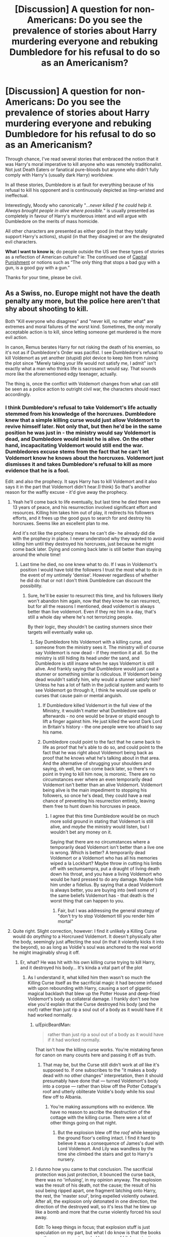 #+TITLE: [Discussion] A question for non-Americans: Do you see the prevalence of stories about Harry murdering everyone and rebuking Dumbledore for his refusal to do so as an Americanism?

* [Discussion] A question for non-Americans: Do you see the prevalence of stories about Harry murdering everyone and rebuking Dumbledore for his refusal to do so as an Americanism?
:PROPERTIES:
:Author: Faeriniel
:Score: 40
:DateUnix: 1524366587.0
:DateShort: 2018-Apr-22
:FlairText: Discussion
:END:
Through chance, I've read several stories that embraced the notion that it was Harry's moral imperative to kill anyone who was remotely traditionalist. Not just Death Eaters or fanatical pure-bloods but anyone who didn't fully comply with Harry's (usually dark Harry) worldview.

In all these stories, Dumbledore is at fault for everything because of his refusal to kill his opponent and is continuously depicted as limp-wristed and ineffectual.

Interestingly, Moody who canonically "/...never killed if he could help it. Always brought people in alive where possible./" is usually presented as completely in favour of Harry's murderous intent and will argue with Dumbledore on the merits of mass homicide.

All other characters are presented as either good (in that they totally support Harry's actions), stupid (in that they disagree) or are the designated evil characters.

*What I want to know is*; do people outside the US see these types of stories as a reflection of American culture? ie: The continued use of [[https://deathpenaltyinfo.org/images/DP-State-Map-B.png][Capital Punishment]] or notions such as “The only thing that stops a bad guy with a gun, is a good guy with a gun.”

Thanks for your time, please be civil.


** As a Swiss, no. Europe might not have the death penalty any more, but the police here aren't that shy about shooting to kill.

Both "Kill everyone who disagrees" and "never kill, no matter what" are extremes and moral failures of the worst kind. Sometimes, the only morally acceptable action is to kill, since letting someone get murdered is the more evil action.

In canon, Remus berates Harry for not risking the death of his enemies, so it's not as if Dumbledore's Order was pacifist. I see Dumbledore's refusal to kill Voldemort as yet another (stupid) plot device to keep him from ruining the plot since "Merely taking your life would not satisfy me, I admit" isn't exactly what a man who thinks life is sacrosanct would say. That sounds more like the aforementioned edgy teenager, actually.

The thing is, once the conflict with Voldemort changes from what can still be seen as a police action to outright civil war, the characters should react accordingly.
:PROPERTIES:
:Author: Starfox5
:Score: 48
:DateUnix: 1524371615.0
:DateShort: 2018-Apr-22
:END:

*** I think Dumbledore's refusal to take Voldemort's life actually stemmed from his knowledge of the horcruxes. Dumbledore knew that a simple killing curse would just allow Voldemort to revive himself later. Not only that, but then he'd be in the same position he was just in - the ministry would say Voldemort is dead, and Dumbledore would insist he is alive. On the other hand, incapacitating Voldemort would still end the war. Dumbledores excuse stems from the fact that he can't let Voldemort know he knows about the horcruxes. Voldemort just dismisses it and takes Dumbledore's refusal to kill as more evidence that he is a fool.

Edit: and also the prophecy. It says Harry has to kill Voldemort and it also says it in the part that Voldemort didn't hear.(I think) So that's another reason for the waffly excuse - it'd give away the prophecy.
:PROPERTIES:
:Author: canopus12
:Score: 19
:DateUnix: 1524383134.0
:DateShort: 2018-Apr-22
:END:

**** Yeah he'll come back to life eventually, but last time he died there were 13 years of peace, and his resurrection involved significant effort and resources. Killing him takes him out of play, it redirects his followers efforts, and it frees up the good guys to search for and destroy his horcruxes. Seems like an excellent plan to me.

And it's not like the prophecy means he can't die- he already did die with the prophecy in place. I never understood why they wanted to avoid killing him until they destroyed his horcruxes, just because he might come back later. Dying and coming back later is still better than staying around the whole time!
:PROPERTIES:
:Author: pizzahotdoglover
:Score: 4
:DateUnix: 1524401354.0
:DateShort: 2018-Apr-22
:END:

***** Last time he died, no one knew what to do. If I was in Voldemort's position I would have told the followers I trust the most what to do in the event of my untimely 'demise'. However regardless of whether he did do that or not I don't think Dumbledore can discount the possibility.
:PROPERTIES:
:Author: canopus12
:Score: 2
:DateUnix: 1524409689.0
:DateShort: 2018-Apr-22
:END:

****** Sure, he'll be easier to resurrect this time, and his followers likely won't abandon him again, now that they know he can resurrect, but for all the reasons I mentioned, dead voldemort is always better than live voldemort. Even if they rez him in a day, that's still a whole day where he's not terrorizing people.

By their logic, they shouldn't be casting stunners since their targets will eventually wake up.
:PROPERTIES:
:Author: pizzahotdoglover
:Score: 2
:DateUnix: 1524416328.0
:DateShort: 2018-Apr-22
:END:

******* Say Dumbledore hits Voldemort with a killing curse, and someone from the ministry sees it. The ministry will of course say Voldemort is now dead - if they mention it at all. So the ministry is still hiding its head under the sand, and Dumbledore is still insane when he says Voldemort is still alive. And frankly saying that Dumbledore would just cast a stunner or something similar is ridiculous. If Voldemort being dead wouldn't satisfy him, why would a stunner satisfy him? Unless he has a lot of faith in the judicial system and wants to see Voldemort go through it, I think he would use spells or curses that cause pain or mental anguish.
:PROPERTIES:
:Author: canopus12
:Score: 1
:DateUnix: 1524417395.0
:DateShort: 2018-Apr-22
:END:

******** If Dumbledore killed Voldemort in the full view of the Ministry, it wouldn't matter what Dumbledore said afterwards - no one would be brave or stupid enough to lift a finger against him. He just killed the worst Dark Lord in Britain's history - the one people were too afraid to say his name.
:PROPERTIES:
:Author: Starfox5
:Score: 2
:DateUnix: 1524434803.0
:DateShort: 2018-Apr-23
:END:


******** Dumbledore could point to the fact that he came back to life as proof that he's able to do so, and could point to the fact that he was right about Voldemort being back as proof that he knows what he's talking about in that area. And the alternative of shrugging your shoulders and saying, oh well, he can come back later, so there's no point in trying to kill him now, is moronic. There are no circumstances ever where an even temporarily dead Voldemort isn't better than an alive Voldemort. Voldemort being alive is the main impediment to stopping his followers, so once he's dead, they could have a real chance of preventing his resurrection entirely, leaving them free to hunt down his horcruxes in peace.
:PROPERTIES:
:Author: pizzahotdoglover
:Score: 1
:DateUnix: 1524418034.0
:DateShort: 2018-Apr-22
:END:

********* I agree that this time Dumbledore would be on much more solid ground in stating that Voldemort is still alive, and /maybe/ the ministry would listen, but I wouldn't bet any money on it.

Saying that there are no circumstances where a temporarily dead Voldemort isn't better than a live one is wrong. Which is better? A temporarily dead Voldemort or a Voldemort who has all his memories wiped a la Lockhart? Maybe throw in cutting his limbs off with sectumsempra, put a draught of living death down his throat, and you have a living Voldemort who would be hard pressed to do any damage. Maybe hide him under a fidelius. By saying that a dead Voldemort is always better, you are buying into (well some of ) the same beliefs Voldemort has - that death is the worst thing that can happen to you.
:PROPERTIES:
:Author: canopus12
:Score: 2
:DateUnix: 1524423153.0
:DateShort: 2018-Apr-22
:END:

********** Fair, but I was addressing the general strategy of "don't try to stop Voldemort till you render him mortal"
:PROPERTIES:
:Author: pizzahotdoglover
:Score: 1
:DateUnix: 1524428081.0
:DateShort: 2018-Apr-23
:END:


**** Quite right. Slight correction, however: I find it unlikely a Killing Curse would do /anything/ to a Horcruxed Voldemort. It doesn't physically alter the body, seemingly just affecting the soul (in that it violently kicks it into the beyond), so as long as Voldie's soul was anchored to the real world he might imaginably shrug it off.
:PROPERTIES:
:Author: Achille-Talon
:Score: -3
:DateUnix: 1524390409.0
:DateShort: 2018-Apr-22
:END:

***** Er, what? He was hit with his own killing curse trying to kill Harry, and it destroyed his body... It's kinda a vital part of the plot
:PROPERTIES:
:Author: tfttft
:Score: 6
:DateUnix: 1524394217.0
:DateShort: 2018-Apr-22
:END:

****** As I understand it, what killed him then wasn't so much the Killing Curse itself as the sacrificial magic it had become infused with upon rebounding with Harry, causing a sort of gigantic magical backlash that blew up the Potter House and deep-fried Voldemort's body as collateral damage. I frankly don't see how else you'd explain that the Curse destroyed his body (and the roof) rather than just rip a soul out of a body as it would have if it had worked normally.
:PROPERTIES:
:Author: Achille-Talon
:Score: -3
:DateUnix: 1524394992.0
:DateShort: 2018-Apr-22
:END:

******* u/EpicBeardMan:
#+begin_quote
  rather than just rip a soul out of a body as it would have if it had worked normally.
#+end_quote

That isn't how the killing curse works. You're mistaking fanon for canon on many counts here and passing it off as truth.
:PROPERTIES:
:Author: EpicBeardMan
:Score: 7
:DateUnix: 1524396859.0
:DateShort: 2018-Apr-22
:END:

******** That may be, but the Curse still didn't work at /all/ like it's supposed to. If one subscribes to the "it makes a body dead with no other changes" interpretation, then it should presumably have done that --- turned Voldemort's body into a corpse --- rather than blow off the Potter Cottage's roof and utterly obliterate Voldie's body while his soul flew off to Albania.
:PROPERTIES:
:Author: Achille-Talon
:Score: 2
:DateUnix: 1524400137.0
:DateShort: 2018-Apr-22
:END:

********* You're making assumptions with no evidence. We have no reason to ascribe the destruction of the cottage with the killing curse. There were a lot of other things going on that night.
:PROPERTIES:
:Author: EpicBeardMan
:Score: 2
:DateUnix: 1524439054.0
:DateShort: 2018-Apr-23
:END:

********** But the explosion blew off the /roof/ while keeping the ground floor's ceiling intact. I find it hard to believe it was a consequence of James's duel with Lord Voldemort. And Lily was wandless by the time she climbed the stairs and got to Harry's nursery.
:PROPERTIES:
:Author: Achille-Talon
:Score: 1
:DateUnix: 1524501086.0
:DateShort: 2018-Apr-23
:END:


******* I dunno how you came to that conclusion. The sacrificial protection was just protection, it bounced the curse back, there was no 'infusing', in my opinion anyway. The explosion was the result of his death, not the cause; the result of his soul being ripped apart, one fragment latching onto Harry, the rest, the 'master soul', bring expelled violently outward. After all, the explosion only detonated in one direction, the direction of the destroyed wall, so it's less that he blew up like a bomb and more that the curse violently forced his soul away.

Edit: To keep things in focus; that explosion stuff is just speculation on my part, but what I do know is that the books say the curse was rebounded because of Lily's protection, which caused Voldemort to be reduced to a spirit instead of dying (because of his horcruxes, obviously). There's no mention anywhere of the protection 'infusing' or enhancing the curse, or 'gigantic magical backlash', so I tend to believe the killing curse is what 'killed' him.
:PROPERTIES:
:Author: tfttft
:Score: 1
:DateUnix: 1524396201.0
:DateShort: 2018-Apr-22
:END:

******** To be honest to me Achille's reasoning makes sense.

Granted, it's just a theory, but you can't deny that Voldemort's first disposal couldn't possibly be the result of a standard killing curse. The results are totally the inverse of what a killing curse does. We have utter obliteration of the body+distruction of part of the house vs painless and markless death.

So in my opinion it's still the result of Harry's protection. Whether directly as in "smiting Voldy for attempting to harm him" or indirectly as in "the curse rebounded and was morphed as a result.

So Achille's theory that a normal AK wouldn't harm him is still sound.

Also, I'd like to point out that whatever happened isn't actually known. We may have Dumbledore's explanation but for all we know it might be totally wrong. As he himself would say, he can also make mistakes, and when he does they are usually bigger. The books are still mostly described from Harry's pov and what we know of those happenings is only what Harry has been told.
:PROPERTIES:
:Author: Nagiarutai
:Score: 1
:DateUnix: 1524420202.0
:DateShort: 2018-Apr-22
:END:

********* I still think it's the result of someone with horcruxes and a very unstable soul being hit with a killing curse, but you're right, we don't have enough info to know for sure either way
:PROPERTIES:
:Author: tfttft
:Score: 2
:DateUnix: 1524447281.0
:DateShort: 2018-Apr-23
:END:


******** u/Achille-Talon:
#+begin_quote
  I dunno how you came to that conclusion.
#+end_quote

Well, perhaps I'm influenced by the movies here, but it seemed to me that the sort of thing that happened with Quirrell in /Philosopher's Stone/, magically amplified, seemed very similar to Voldemort's body being obliterated in 1981.

Your interpretation works as well, of course, but it sits on ice exactly as thin as mine: it requires one to accept that ripping apart a soul produces outwards, physical effects like an explosion. We don't actually see the process elswhere, but no evidence of such was found in the Riddle House after Voldemort Horcruxed the Ring there, and overall souls don't seem to have much physical existence.
:PROPERTIES:
:Author: Achille-Talon
:Score: 1
:DateUnix: 1524400358.0
:DateShort: 2018-Apr-22
:END:

********* Sorry, did you see my edit? It was a bit late. I wasn't trying to argue how/why the house was damaged, just that a killing curse would destroy Voldemort's body, because that's what happened (imo). Your theory is certainly a possibility as well, but it hinges on things that were never expressed in the books. So, I suppose we'll have to agree to disagree.
:PROPERTIES:
:Author: tfttft
:Score: 1
:DateUnix: 1524401324.0
:DateShort: 2018-Apr-22
:END:


*** u/cheo_:
#+begin_quote
  In canon, Remus berates Harry for not risking the death of his enemies...
#+end_quote

Wasn't the actual discussion a bit more complex? From what I remember Harry accepted that he had to kill his enemies (and did so during the flight from Privet Drive) but Stan Shunpike was an Imperius-victim of the Death Eaters... So the question here was not "do you kill your enemies?" but "do you kill innocent people, who had no choice in the matter?"
:PROPERTIES:
:Author: cheo_
:Score: 14
:DateUnix: 1524382499.0
:DateShort: 2018-Apr-22
:END:

**** Was it ever established that Stan was innocent? Because as far as I remember, that was merely Harry's thought.
:PROPERTIES:
:Author: Hellstrike
:Score: 3
:DateUnix: 1524383758.0
:DateShort: 2018-Apr-22
:END:

***** Not just Harry's thought. In HBP:

#+begin_quote
  „They're not still holding Stan Shunpike, are they?' asked Harry. ‘I'm afraid so,' said Mr Weasley. ‘I know Dumbledore's tried appealing directly to Scrimgeour about Stan ... I mean, anybody who has actually interviewed him agrees that he's about as much a Death Eater as this satsuma ... but the top levels want to look as though they're making some progress, and “three arrests” sounds better than “three mistaken arrests and releases” ... but again, this is all top secret ...“
#+end_quote

And there's also mention of his "blank face" during the Seven Potters fighting scene.
:PROPERTIES:
:Author: cheo_
:Score: 14
:DateUnix: 1524384356.0
:DateShort: 2018-Apr-22
:END:

****** How accurate can Harry see faces in the dark while fighting on a flying motorcycle, doing 100 kph?
:PROPERTIES:
:Author: Hellstrike
:Score: 2
:DateUnix: 1524386142.0
:DateShort: 2018-Apr-22
:END:

******* u/cheo_:
#+begin_quote
  "He shot another blocking jinx at them: the closest Death Eater swerved to avoid it and his hood slipped, and by the red light of his next Stunning Spell, Harry saw the strangely blank face of Stanley Shunpike -- Stan --“
#+end_quote

There was enough light for him to see Stan. Also, if you're in a fight you'd expect some emotion on the other's face, a snarl, a scream whatever; a blank face stands out.
:PROPERTIES:
:Author: cheo_
:Score: 16
:DateUnix: 1524386890.0
:DateShort: 2018-Apr-22
:END:


******* He can see a tiny little 35 millimeter Snitch from across a Quidditch pitch whilst whizzing around on a Firebolt. Wizards probably just have magically better eyesight, somehow.
:PROPERTIES:
:Author: Avaday_Daydream
:Score: 9
:DateUnix: 1524387131.0
:DateShort: 2018-Apr-22
:END:

******** That explains why his generous aunt and uncle got him glasses so he could perfect his better than normal sight... /s
:PROPERTIES:
:Author: pizzahotdoglover
:Score: 5
:DateUnix: 1524400942.0
:DateShort: 2018-Apr-22
:END:

********* There is such thing as overcorrection. When I had my glasses tuned, there had been lenses that allowed me to see better than my current setup --- in exchange for a huge headache ten minutes in. If Harry's eye muscles can handle this stress, his glasses can actually overcorrect his vision to the point where it is better than 20/20.
:PROPERTIES:
:Author: AreYouOKAni
:Score: 2
:DateUnix: 1524444385.0
:DateShort: 2018-Apr-23
:END:

********** I have recently discovered, contrary to my belief until that time, that 20/20 isn't, nor is it even close to, perfect vision. It's just what's considered "average" for humanity. People can have better vision than 20/20, similarly to how people can have worse vision (and, thus, need glasses).
:PROPERTIES:
:Author: FerusGrim
:Score: 3
:DateUnix: 1524452887.0
:DateShort: 2018-Apr-23
:END:

*********** Interesting. Didn't know that.
:PROPERTIES:
:Author: AreYouOKAni
:Score: 1
:DateUnix: 1524455449.0
:DateShort: 2018-Apr-23
:END:


*** He doesn't want to kill Voldemort because then his body is destroyed and he no longer has Harry's blood, and there goes Harry's chance at surviving the destruction of the bit of soul in him.
:PROPERTIES:
:Author: tfttft
:Score: 16
:DateUnix: 1524386817.0
:DateShort: 2018-Apr-22
:END:

**** right? Sometimes I think the plot points of the books are unnecessarily overexplained, but then people fail to grasp what seem (to me) obvious implications like this one, and I wonder if it would be better if all the plot points were explained in bold and capital letters.
:PROPERTIES:
:Author: PsychoGeek
:Score: 11
:DateUnix: 1524399462.0
:DateShort: 2018-Apr-22
:END:


** Not really. I see it more as modernization. It seems to me the whole "give everyone a second chance, let the law run its course and justice will prevail" is fairly antiquated, and possibly a British stereotype...but not necessarily. Look at Batman. And for criminals, that might apply, but not active warfare. Hence why the aurors were granted permission to use the Unforgivables; it was wartime.

It also strikes me that the Order was dancing on the border of legalization. If they'd been killing people, they'd have been outside the law, in a way the courts might not be able to ignore.

On the other hand; kids books, written for kids, about kids. They became child soldiers, but they should never have been. Mrs Weasley tried to let them keep their innocence - what if she was trying to prevent them from hearing their parents were killers? Lots of vets will avoid talking about the fact they killed people. Especially to kids. Dumbledore chose to work with kids as a career, he's hardly going to talk about killing people in their hearing. And stunners are certainly all teens need to use in a fight. No one should be encouraging them to kill
:PROPERTIES:
:Author: Lamenardo
:Score: 15
:DateUnix: 1524375022.0
:DateShort: 2018-Apr-22
:END:

*** u/Hellstrike:
#+begin_quote
  what if she was trying to prevent them from hearing their parents were killers
#+end_quote

That's bullshit in Europe. Most of us have ancestors who fought in the World Wars. It doesn't make them lesser humans or anything. Hell, we Germans are rather sensible about the entire subject, but no one would think less of their grandparents, simply because they had no other choice (there was a universal draft in most of Europe).

#+begin_quote
  And stunners are certainly all teens need to use in a fight. No one should be encouraging them to kill
#+end_quote

A rather ineffective spell which is completely useless against a group of opponents. I'm not advocating organ rotting curses here, but shouldn't you value your life and your friends life higher than their opponent's life? Because it really comes down to them or you and yours.
:PROPERTIES:
:Author: Hellstrike
:Score: 6
:DateUnix: 1524384201.0
:DateShort: 2018-Apr-22
:END:

**** No no, I don't mean they'd look down on their parents. I just mean that it's a lot to take in, and it'd cause a certain loss of innocence. It's not practical perhaps to keep them innocent, especially Harry and those close to him, but I can understand why you wouldn't want them hearing about how dad killed Mr Thingabob, who used to work on the same floor as him, and so on.

I understand your point, but I'm saying that a group of fifteen year olds shouldn't have to think that way. A stunner, a taser maybe, pepper spray, or those alarm whistles should be all a kid needs - not a knife or a gun or sectumsempra.

I'm also pretty sure that a stunner isn't easy to recover from, not like some fics make it seem. Surely it'd take time to shake off the effects, even if someone did rennervate you. I mean, McGonagall was nearly killed from being hit by four stunners, and needed significant recovery time in hospital. I feel a fourth of that would make any non-resistant being groggy.
:PROPERTIES:
:Author: Lamenardo
:Score: 7
:DateUnix: 1524388235.0
:DateShort: 2018-Apr-22
:END:

***** u/Hellstrike:
#+begin_quote
  I just mean that it's a lot to take in, and it'd cause a certain loss of innocence.
#+end_quote

By age 14, pretty much everyone in Germany knows about the gruesome details of the Holocaust, has seen movies with close ups of death camp survivors and was told that their ancestors are to be blamed for this by the public school. We all know that our grandfathers and/or great grandfathers fought and killed. When I was twelve, I was told how my grandfather dragged a wounded soldier (the future Bishop of Cologne) to the Soviet lines to get him treated there. I was told how he deserted in 1945 and hid together with a French Forced worker on our farm. I heard stories how allied bombers attacked Bullay Bridge but only hit everything around it. I know that plenty of people here have similar experience with the past and their ancestors. Maybe because we're German, but there was never much innocence for us. And honestly, telling Harry that his parents killed a bunch of racist bigots (there was no draft for the Death Eaters, unlike in WWII Europe) would probably make him proud that they were doing the right thing. I mean, the boy has a memory of watching his parents murder, do you really think that telling them about his parents fighting would lose his innocence. Or that Hermione has no World War veterans in her family?

#+begin_quote
  or those alarm whistles
#+end_quote

Because that will be so effective if a Death Eater squad is coming at you. I'm not saying that you should take them on, but if you want to escape, you need to either disable or at least distract them. And unless you transfigure the whistle into a handgrenade, it will not help you. Yes, kids should not worry about killing, but if a SA ripoff is after them, it's better that children lose their innocence rather than losing their lives.
:PROPERTIES:
:Author: Hellstrike
:Score: 5
:DateUnix: 1524391318.0
:DateShort: 2018-Apr-22
:END:

****** And knowing that innocents died because you were too squeamish to permanently disable or kill an enemy will likely have a much worse effect on your psyche than killing mass-murdering scum.
:PROPERTIES:
:Author: Starfox5
:Score: 5
:DateUnix: 1524393072.0
:DateShort: 2018-Apr-22
:END:


**** u/Krististrasza:
#+begin_quote
  A rather ineffective spell which is completely useless against a group of opponents.
#+end_quote

It is not. But it cannot be used alone, in a fire-and-forget kind of way, if you want to make effective use of it. It is a spell to open up holes in your opponents' defences you then can slip other spells through.

A stunned opponent may be five seconds away from revivification but that means you have five seconds to hit TWO opponents with everything you got while they can't defend themselves.
:PROPERTIES:
:Author: Krististrasza
:Score: 1
:DateUnix: 1524391972.0
:DateShort: 2018-Apr-22
:END:

***** You are forgetting that they are throwing lethal, unshieldable curses your way as well. Even if you stun 8 and only lose 3, the fight is still in their favour.
:PROPERTIES:
:Author: Hellstrike
:Score: 1
:DateUnix: 1524392496.0
:DateShort: 2018-Apr-22
:END:

****** Well - you could use Stunners indiscriminately until you hit an enemy, then hit the unconscious and identified enemy with a more lethal spell. In my current story, Moody taught Harry and Ron to break the limbs of any stunned opponent, just to ensure that they don't rejoin the fight or flee. Of course, they still use lethal spells first when facing Death Eaters.
:PROPERTIES:
:Author: Starfox5
:Score: 2
:DateUnix: 1524393187.0
:DateShort: 2018-Apr-22
:END:


****** What about "follow up the stunner with something more permanent while they can't defend themselves" did you fail to understand? Or are you actually advocating for Harry&co to go on a wholesale Killing Curse frenzy?
:PROPERTIES:
:Author: Krististrasza
:Score: 1
:DateUnix: 1524398969.0
:DateShort: 2018-Apr-22
:END:

******* Are you failing to understand that you cannot simply spam offensive magic in a group fight? During the DoM battle, Harry&co were outnumbered 2:1. Even if they stunned two Death Eaters, there were two more throwing curses at them, giving another DE ample possibility to revive the others while the "good guys" were driven backwards by a barrage of unforgivables.
:PROPERTIES:
:Author: Hellstrike
:Score: 3
:DateUnix: 1524400041.0
:DateShort: 2018-Apr-22
:END:

******** Apparently, if one were to follow your example, the Death Eaters a capable of what nobody else can do.
:PROPERTIES:
:Author: Krististrasza
:Score: 1
:DateUnix: 1524401646.0
:DateShort: 2018-Apr-22
:END:

********* In a way they are. Their magic is very difficult to defend against. If the "good guys" used unforgivables, it would be a fair fight and come down to numbers, position and tactics. But if only one side uses the hard to counter magic while the other stays at schoolyard level, "one-sided" doesn't even begin to describe the resulting confrontations. It is arguable that the Death Eaters were inferior fighters, but their willingness to resort to lethal spells was a great force equaliser.
:PROPERTIES:
:Author: Hellstrike
:Score: 2
:DateUnix: 1524402258.0
:DateShort: 2018-Apr-22
:END:

********** The "good guys" don't need to resort to spells that fuck with the caster's mind. Basic tactics are already enough. Remember, the Unforgivables can be blocked by physical barriers, just not by shielding charms.
:PROPERTIES:
:Author: Krististrasza
:Score: 1
:DateUnix: 1524405387.0
:DateShort: 2018-Apr-22
:END:

*********** A blasting curse or Snape's cutter would probably be enough. Or bringing a gun to a wandfight. Also, unforgivables fucking with someones head is not canon.
:PROPERTIES:
:Author: Hellstrike
:Score: 4
:DateUnix: 1524405847.0
:DateShort: 2018-Apr-22
:END:


**** i am absolutely glad to know that neither my parents nor my grandparents were involved in the war.

and what yeah we learned about the holocaust but i think that for most of my school mates it was as personal as ... i dont know hearing about the victims of stalinistic terror ?
:PROPERTIES:
:Author: natus92
:Score: 1
:DateUnix: 1524407871.0
:DateShort: 2018-Apr-22
:END:

***** u/Hellstrike:
#+begin_quote
  hearing about the victims of stalinistic terror
#+end_quote

My mother is from Poland and Stalin's measures are well known there. To the point where my great-grandmother called the Nazi's the good men in comparison. And as a Polish woman, she certainly did not see their best side.
:PROPERTIES:
:Author: Hellstrike
:Score: 3
:DateUnix: 1524408893.0
:DateShort: 2018-Apr-22
:END:

****** My mother's from Finnland. My grandfather fought in the Winter War and the Continuation War. My other grandfather smuggled meat during the rationing in Switzerland :P
:PROPERTIES:
:Author: Starfox5
:Score: 2
:DateUnix: 1524435023.0
:DateShort: 2018-Apr-23
:END:


****** i have to admit i should have chosen a more far fetched comparison, like the red khmer massacres in cambodia maybe. a lot of todays youth is simply too far removed personally and not invested in history at all
:PROPERTIES:
:Author: natus92
:Score: 1
:DateUnix: 1524422307.0
:DateShort: 2018-Apr-22
:END:


**** I feel like you're massively underselling the value of a stunning spell in a group fight, because if someone tries to revive a fallen 'teammate' they take themselves out of the fight and leave themselves very vulnerable. Therefore, they will be much more likely to be hit with a curse while trying to cast rennervate.
:PROPERTIES:
:Author: buzzer7326
:Score: 1
:DateUnix: 1524391573.0
:DateShort: 2018-Apr-22
:END:

***** If you are not firing dangerous magic, two or three Death Eaters can shield the entire group, leaving the others free to focus completely on the attack or at reviving their comrades. Wars are not won with nonlethal weapons, simple as that.
:PROPERTIES:
:Author: Hellstrike
:Score: 4
:DateUnix: 1524392161.0
:DateShort: 2018-Apr-22
:END:

****** Tbh my biggest problem with stunner only fights is that they're boring to read (also any fight where Harry just spams random dark curses eg. 'organ rotting curse'). I wish more authors tried to write duels like the Dumbledore vs Voldemort fight at the end of OotP.
:PROPERTIES:
:Author: buzzer7326
:Score: 1
:DateUnix: 1524393742.0
:DateShort: 2018-Apr-22
:END:

******* But writing 15 year old students fighting at Dumbledore's level is equally ridiculous. I'd rather read more magical gas grenades, flamethrowers and similar magic. That's what I'll be using for my fighting scene (at least for professionals, Harry doesn't have access to that.
:PROPERTIES:
:Author: Hellstrike
:Score: 4
:DateUnix: 1524394168.0
:DateShort: 2018-Apr-22
:END:


*** u/InquisitorCOC:
#+begin_quote
  Dumbledore chose to work with kids as a career, he's hardly going to talk about killing people in their hearing. And stunners are certainly all teens need to use in a fight. No one should be encouraging them to kill
#+end_quote

That's why he should have taken a far more proactive role in weeding out those sadistic genocidal maniacs by himself and not leave those hard problems for kids to handle!

It was the utter incompetence of adults (the Ministry especially) in the Series that forced those kids to fight in the first place. Dumbledore could have done more, but I don't think he should be blamed/bashed that much in the fandom.

The British Ministry of Magic, however, was the perfect model of a failed state and an utter piece of shit. It should be seriously purged and cleansed after the kids had scored their hard won victory.
:PROPERTIES:
:Author: InquisitorCOC
:Score: 3
:DateUnix: 1524411890.0
:DateShort: 2018-Apr-22
:END:


** (Yes I'm American but I couldn't help commenting)

I really just see it as edgy teens doing what they do, not solely American (although it is rather liked here, in an odd kind of way). American influence is possible, but teenagers and college students aren't always the deepest thinkers, so I take that into account.

That said, Canon Dumbledore never killing always seemed hopelessly idealistic to me. I mean, he had me interested when he said that killing Riddle wouldn't satisfy him. But beyond that, it just reeked of the Superman problem:

Dumbledore can preach about killing being the worst evil (and JKR can construct an in-universe explanation for why that is) but the real issue is Dumbledore is powerful enough to solve individual problems without killing. Next to no one else has that luxury so his ethical pronouncements on the issue ought to fall on deaf ears.

Like, I have tons of issues with cops and the malpractice that many of them engage in with the assistance of the legal system here in the states. But if a cop guns down a mass shooter I'm not gonna cry about it. It's not because of that crap, simplistic nonsense of "only a good guy with a gun" (because "good guys" with guns kill lots of people, in actual fact). Rather, that sometimes circumstances force one to prioritize certain moral principles. Most of the time killing someone is bad, but if that someone is about to (or already has) killed a bunch of innocents, well, what are you honestly going to let take precedent?
:PROPERTIES:
:Author: MindForgedManacle
:Score: 47
:DateUnix: 1524367839.0
:DateShort: 2018-Apr-22
:END:

*** I ( also an American) think that the way we see guns in general is realy wishiewashie. But if you dont have a gun you will have some ther weapon like englan having to ban selling kitchen knives to people under 16 and banning knives in almost every other context.

That being said i have read some of these stories and think its more fun for me if he goes the political route rather than a hate filled murder spree.
:PROPERTIES:
:Author: PhoenixNotBatman
:Score: 7
:DateUnix: 1524368485.0
:DateShort: 2018-Apr-22
:END:

**** [removed]
:PROPERTIES:
:Score: 5
:DateUnix: 1524368491.0
:DateShort: 2018-Apr-22
:END:

***** This bot is really unnecessary.
:PROPERTIES:
:Score: 5
:DateUnix: 1524374775.0
:DateShort: 2018-Apr-22
:END:

****** Is it realy tho?
:PROPERTIES:
:Author: PapaDikchicken
:Score: 14
:DateUnix: 1524376316.0
:DateShort: 2018-Apr-22
:END:

******* [removed]
:PROPERTIES:
:Score: 8
:DateUnix: 1524376319.0
:DateShort: 2018-Apr-22
:END:

******** Good bot.
:PROPERTIES:
:Author: Krististrasza
:Score: 1
:DateUnix: 1524391550.0
:DateShort: 2018-Apr-22
:END:


** u/T0lias:
#+begin_quote
  What I want to know is; do people outside the US see these types of stories as a reflection of American culture?
#+end_quote

Not at all.

#+begin_quote
  The only thing that stops a bad guy with a gun, is a good guy with a gun
#+end_quote

Eh, Europe decided to disarm altogether (personal firearms), for good or for ill.

However, the idea that Europe is liberal hippie land of peace and love is a fairly recent one. Europe was in an almost constant state of warfare for *2000 years*, until WW2 ended. If you study a bit of each country's history up to WW2, you'll see it was skirmish after skirmish, civil war after civil war, massacre after massacre. This shit is stamped on the population's collective consciousness. Two or three generations are not enough to evolve beyond that. If the necessary conditions appear (i.e economic collapse, enviromental crisis), I am fairly convinced violence will reappear in a heartbeat.
:PROPERTIES:
:Author: T0lias
:Score: 9
:DateUnix: 1524386216.0
:DateShort: 2018-Apr-22
:END:

*** u/ayeayefitlike:
#+begin_quote
  until WW2 ended
#+end_quote

And even after! The Cod Wars, the Warsaw Pact invasion of Czechoslovakia, Turkey invading Cyprus, the Bosnian War, the Kosovan War, the Georgian Wars, and civil wars in Greece, Hungary, East Germany, Croatia, Georgia, Portugal and Albania just to name a few! And that's all 20th century, plenty has gone in in the 21st century too...

You're totally right in that just because we don't have personal firearms, doesn't mean we don't fight each other. We just have a lower civilian murder rate.
:PROPERTIES:
:Author: ayeayefitlike
:Score: 6
:DateUnix: 1524390682.0
:DateShort: 2018-Apr-22
:END:

**** Swiss here. We've got about as many personal weapons as Texans - more, if you count the fact that we have hundreds of thousands of assault rifles at home, both fully-automatic ones as well as semi-automatic.
:PROPERTIES:
:Author: Starfox5
:Score: 6
:DateUnix: 1524393812.0
:DateShort: 2018-Apr-22
:END:

***** Fair play - I mean, Europe varies pretty hugely in terms of gun laws, I was being very general.
:PROPERTIES:
:Author: ayeayefitlike
:Score: 2
:DateUnix: 1524397316.0
:DateShort: 2018-Apr-22
:END:


**** Also London murder rate > new York. Violence happens everywhere humans are inherently aggressive to some degree. So the op pretending that these are American concepts is a tad misinformed
:PROPERTIES:
:Author: TheDevilscry945
:Score: 4
:DateUnix: 1524403031.0
:DateShort: 2018-Apr-22
:END:

***** u/ayeayefitlike:
#+begin_quote
  Also London murder rate > new York
#+end_quote

Not really. The London murder rate was higher in February and March this year (14:15 in February and 22:21 in March), but overall for 2018 New York has had more (46:50).

And this was the first time in /modern history/ London had a higher rate, hence why it hit the news big time. Yearly stats for the last few years for example have had London at less than than half the murders of NY (2017 116:290, 2016 102:335, 2015 109:352).
:PROPERTIES:
:Author: ayeayefitlike
:Score: 5
:DateUnix: 1524406640.0
:DateShort: 2018-Apr-22
:END:

****** Valid enough thank you for informing me. Anyway violence exsist everywhere and the whole eye for an eye mentality isn't an americanism.
:PROPERTIES:
:Author: TheDevilscry945
:Score: 2
:DateUnix: 1524406727.0
:DateShort: 2018-Apr-22
:END:

******* u/ayeayefitlike:
#+begin_quote
  Anyway violence exsist everywhere and the whole eye for an eye mentality isn't an americanism.
#+end_quote

Oh totally.
:PROPERTIES:
:Author: ayeayefitlike
:Score: 1
:DateUnix: 1524406908.0
:DateShort: 2018-Apr-22
:END:


** Crazy idea: What if it's the result of fanfic writers asking themselves the question, "How would I deal with this issue?", not, "How would Harry deal with this issue?"

Because from our perspective, we know everything there is to know. Of course Voldemort and Pettigrew are evil, just look at the little Hangleton scene! Of course the Malfoys are involved with Voldemort, just look at (I don't actually remember if there is a scene like this, but pretend)!

But the characters can't know that. If you told Sirius Black that Peter Pettigrew would grow up and help bring Voldemort back, he'd probably laugh and ask if you'd taken a look at meek, shy Peter. And can you really tell me you know for sure Lucius wasn't Imperiused, considering it was Voldemort who might have been doing it?

If our world was a story for some other world, I can guarantee you someone's written a fanfic in which they drone strike every terrorist/terrorist sympathizer in the world simultaneously and then berated the UN/US for not doing this. But we don't know who those people are, and so we have to exercise immense restraint, lest we kill someone innocent.
:PROPERTIES:
:Author: DrManhattan16
:Score: 14
:DateUnix: 1524381749.0
:DateShort: 2018-Apr-22
:END:

*** Seeing that Draco Malfoy openly called for the death of all mudbloods in second year, yes, anyone with half a brain would be certain that the Malfoys were and are willing supporters of the Dark Lord. Doubly so after finding out that Malfoy released Slytherin's monster to "cleanse" the school.
:PROPERTIES:
:Author: Starfox5
:Score: 5
:DateUnix: 1524393314.0
:DateShort: 2018-Apr-22
:END:

**** Oh sure, the Malfoys were racist as fuck. But that doesn't prove that they committed any crimes, even if we have strong suspicions that they did without being Imperiused.
:PROPERTIES:
:Author: DrManhattan16
:Score: 5
:DateUnix: 1524406513.0
:DateShort: 2018-Apr-22
:END:

***** I would think using a dark artifact in an attempt to kill muggleborns (and Ginny) at Hogwarts would be considered a crime.
:PROPERTIES:
:Author: Starfox5
:Score: 3
:DateUnix: 1524407784.0
:DateShort: 2018-Apr-22
:END:

****** Sure, WE know that. Harry also suspects that it was probably true. But how do you prove it in the universe itself. What proof would anyone in 'verse have to believe that Lucius put that diary, knowing it was Voldemort's, in Ginny's cauldron?
:PROPERTIES:
:Author: DrManhattan16
:Score: 5
:DateUnix: 1524408396.0
:DateShort: 2018-Apr-22
:END:

******* Which came down to the corrupt and incompetent British Ministry of Magic that used all kinds of dirty excuses to protect its 'esteemed members of the society'.
:PROPERTIES:
:Author: InquisitorCOC
:Score: 3
:DateUnix: 1524412073.0
:DateShort: 2018-Apr-22
:END:


******* What Harry and co know is enough to act. Dobby, the warnings, Lucius's incident with Arthur, his past - means, motivation and opportunity, all there. They don't need proof that would hold up in front of a (corrupt in this case anyway) court. Not if they're planning to act as vigilantes anyway.
:PROPERTIES:
:Author: Starfox5
:Score: 3
:DateUnix: 1524412077.0
:DateShort: 2018-Apr-22
:END:

******** Okay, maybe Malfoy is a bad example. It would be common knowledge, even if you couldn't prove it completely, that he did it, based on your comment.

But suppose there was a spy in the Order, or someone who Harry/the trio trusted, who was shown to act for Voldemort, but maintained a disguise as a useful and loyal Order member, and hid any traces of their actions.

My point is that if this person were in canon, they would be killed by Harry if he acted how the OP suggested, because he "had a suspicion" or had some bullshit intention-understanding/mind-reading power. And you and I both know there would be people who would gobble this up.

But consider what that action means in-universe. If Harry killed this person, who wouldn't be horrified at the death of someone believed to be loyal in fighting Voldemort? After all, what proof would the Order have that Harry was right?
:PROPERTIES:
:Author: DrManhattan16
:Score: 1
:DateUnix: 1524421080.0
:DateShort: 2018-Apr-22
:END:

********* I would assume that Harry would be smart enough to frame the Death Eaters for the killing, and not do it openly.
:PROPERTIES:
:Author: Starfox5
:Score: 3
:DateUnix: 1524433706.0
:DateShort: 2018-Apr-23
:END:

********** But that doesn't happen in the type of fic being discussed. Someone else usually knows how what happened, usually Dumbledore, which is when Harry insults him for not killing people.
:PROPERTIES:
:Author: DrManhattan16
:Score: 2
:DateUnix: 1524434575.0
:DateShort: 2018-Apr-23
:END:

*********** Well, if Dumbledore knows about Malfoy trying to murder innocent children, and doesn't do something about it, then he really has no ground to stand on to berate Harry for killing Malfoy.

(The main problem with those fics is that plot-mandated (in)actions which are common tropes in children's novels are taken seriously and in character. Dumbledore would have acted quite differently, if he had stayed IC.)
:PROPERTIES:
:Author: Starfox5
:Score: 2
:DateUnix: 1524438467.0
:DateShort: 2018-Apr-23
:END:


*** Harry knew who Voldemort's core minions were after his resurrection party in Little Hangleton Graveyard. Everyone of them should be subject to drone hits, and collateral damages should also be accepted.
:PROPERTIES:
:Author: InquisitorCOC
:Score: 2
:DateUnix: 1524419093.0
:DateShort: 2018-Apr-22
:END:


** I don't see it as an Americanism as such, but I do find that young men, particularly American ones, have a tendency to write more ruthless characters. I don't necessarily think this can't be justified in the text, and they quite often rightly point out that this sort of stuff happens in war.
:PROPERTIES:
:Author: FloreatCastellum
:Score: 7
:DateUnix: 1524385429.0
:DateShort: 2018-Apr-22
:END:


** Brit here, and honestly, no. I always thought those types of stories were a bit stupid and made Harry much more like Voldemort (something he always avoided), but I never thought of it as an Americanism over an action-flick-ification.
:PROPERTIES:
:Author: ayeayefitlike
:Score: 5
:DateUnix: 1524382548.0
:DateShort: 2018-Apr-22
:END:

*** Treason was punishable by hanging until 1998 in the UK. And it is arguable that all Death Eaters were in rebellion against the crown, hence making them traitors according to the law of the land.
:PROPERTIES:
:Author: Hellstrike
:Score: -5
:DateUnix: 1524383854.0
:DateShort: 2018-Apr-22
:END:

**** It's highly debatable whether Muggle law applies in any shape or form to the Wizarding World, in practice. I highly doubt most wizards recognize the authority of the Queen, either --- they most likely look upon it with bemused amusement, just the same way they'd feel about the Goblin King.
:PROPERTIES:
:Author: Achille-Talon
:Score: 8
:DateUnix: 1524390931.0
:DateShort: 2018-Apr-22
:END:

***** As soon as they step outside of 100% magical areas, they are subject to British law. Foreigners aren't exempt from persecution after all.
:PROPERTIES:
:Author: Hellstrike
:Score: -2
:DateUnix: 1524392350.0
:DateShort: 2018-Apr-22
:END:

****** But foreigners generally can't commit high treason. "Lord Haw-Haw", an Irish-American, was hanged because the court found that while he hadn't actually been a British subject, his [[https://en.wikipedia.org/wiki/William_Joyce]["possession of a British passport, even though he had mis-stated his nationality to get it, entitled him (until it expired) to British diplomatic protection in Germany and therefore he owed allegiance to the king at the time he commenced working for the Germans."]] (quoted from wikipedia)
:PROPERTIES:
:Author: Starfox5
:Score: 4
:DateUnix: 1524393613.0
:DateShort: 2018-Apr-22
:END:

******* *William Joyce*

William Brooke Joyce (24 April 1906 -- 3 January 1946), nicknamed Lord Haw-Haw, was an American-born, Anglo-Irish Fascist politician and Nazi propaganda broadcaster to the United Kingdom during World War II. He took German citizenship in 1940. He was convicted of one count of high treason in 1945 and was sentenced to death. The Court of Appeal and the House of Lords upheld his conviction. He was hanged on 3 January 1946, making him the penultimate person to be executed for treason in the United Kingdom (before Theodore Schurch the following day).

--------------

^{[} [[https://www.reddit.com/message/compose?to=kittens_from_space][^{PM}]] ^{|} [[https://reddit.com/message/compose?to=WikiTextBot&message=Excludeme&subject=Excludeme][^{Exclude} ^{me}]] ^{|} [[https://np.reddit.com/r/HPfanfiction/about/banned][^{Exclude} ^{from} ^{subreddit}]] ^{|} [[https://np.reddit.com/r/WikiTextBot/wiki/index][^{FAQ} ^{/} ^{Information}]] ^{|} [[https://github.com/kittenswolf/WikiTextBot][^{Source}]] ^{]} ^{Downvote} ^{to} ^{remove} ^{|} ^{v0.28}
:PROPERTIES:
:Author: WikiTextBot
:Score: 1
:DateUnix: 1524393626.0
:DateShort: 2018-Apr-22
:END:


******* Malfoy lives in Wiltshire. The only magical places are Hogsmeade, Hogwarts and a small part of London. He would be British by default, wouldn't he?
:PROPERTIES:
:Author: Hellstrike
:Score: 1
:DateUnix: 1524394238.0
:DateShort: 2018-Apr-22
:END:

******** Nope. Our laws about citizenship aren't like American ones - being born here doesn't make you British.

Your parents have to be British citizens when you are born (and you can be born outside the UK for this too) or have permanent residence or right to abode when you are born in the UK.

If wizards live under the radar, and don't register themselves for taxation and census and other things required of them as citizens, then they aren't citizens.
:PROPERTIES:
:Author: ayeayefitlike
:Score: 5
:DateUnix: 1524397834.0
:DateShort: 2018-Apr-22
:END:


******** Only if that's British soil, if being born on British soil automatically grants you British citizenship, and if he hasn't given up that citizenship since. Although as Joyce's trial showed, if the UK really wants to sentence you for treason, they'll find a way.
:PROPERTIES:
:Author: Starfox5
:Score: 1
:DateUnix: 1524396067.0
:DateShort: 2018-Apr-22
:END:

********* u/ayeayefitlike:
#+begin_quote
  if being born on British soil automatically grants you British citizenship
#+end_quote

It doesn't.
:PROPERTIES:
:Author: ayeayefitlike
:Score: 2
:DateUnix: 1524397855.0
:DateShort: 2018-Apr-22
:END:


**** u/ayeayefitlike:
#+begin_quote
  And it is arguable that all Death Eaters were in rebellion against the crown
#+end_quote

No, no, no. This is a common HP trope but it completely misunderstands both the actual law and the role of capital punishment in the UK.

Firstly, only High Treason, as in against the Head of State or national sovereignty, was even punishable by hanging. The Death Eaters never tried to take over Muggle government, let alone rebel against the Head of State or invade the UK as a foreign power - and the MoM was clearly stated as being outside the realm of Muggle government, so taking over magical government was clearly not the same thing. What they did would have been classified as terrorism under UK law, which most definitely came no where near a hanging offence.

Secondly, hanging was still legal until 1998, but it had been obsolete since just after WW2. Marcus Sarjeant /actually shot at the Queen/ in 1981 and was convicted of High Treason and didn't face hanging, and there have been other High Treason convictions for selling state secrets to foreign powers prior to 1998 that equally were given jail time over capital punishment. It wasn't something that would have been sentenced for the Death Eaters.
:PROPERTIES:
:Author: ayeayefitlike
:Score: 5
:DateUnix: 1524389599.0
:DateShort: 2018-Apr-22
:END:

***** They wanted to rule the Isles, which means they plan to oust the Queen eventually and disrupt the rightful succession. That is treason. And the treason act predates the Statue of secrecy and was, to the best of our knowledge, not revoked.
:PROPERTIES:
:Author: Hellstrike
:Score: -1
:DateUnix: 1524391710.0
:DateShort: 2018-Apr-22
:END:

****** u/ayeayefitlike:
#+begin_quote
  which means they plan to oust the Queen eventually and disrupt the rightful succession
#+end_quote

/If/ they had managed to take over wizarding Britain, which isn't linked to the Muggle UK by law, then perhaps - but Voldemort's battles were clearly against Muggleborns and was a wizarding war, as opposed to Grindelwald's clear belief in Muggle subjugation. If Voldemort had conquered wizard Britain, perhaps - but never once is his plan to come out of secrecy and take over the Muggle UK made explicit.

In addition, the scenes with the UK Prime Minister make it clear that Voldemort is conserved a wizarding problem, and not a Muggle one in terms of both the war and punishment, so Muggle law wouldn't have jurisdiction.

#+begin_quote
  And the treason act predates the Statue of secrecy and was, to the best of our knowledge, not revoked.
#+end_quote

Only the first part of the Act. The second part, disruption of the succession, was only introduced in the 1700's, after the Statute of Secrecy.

However, if you want to include the excuse of not having been revoked and that wizards are still under that law, then technically the whole MoM is committing treason, as they have hidden members of society from registration and census, and rule without democratic vote or Crown signatory, and allowing murder of prisoners etc which was illegal long before the actions of the books, and tell the Prime Minister (the Queen's official leader of government) what to do under intimidation.

To anyone versed with UK law, it's clearly obvious that wizards run their own show completely separately from UK law - fic writers just like to pinch the archaic and grisly bits that suit them best.
:PROPERTIES:
:Author: ayeayefitlike
:Score: 3
:DateUnix: 1524397273.0
:DateShort: 2018-Apr-22
:END:


**** It may have still been on the books but the last execution for treason was 1946.
:PROPERTIES:
:Author: Krististrasza
:Score: 2
:DateUnix: 1524392225.0
:DateShort: 2018-Apr-22
:END:


**** How many were actually hung though? There are US states that have the death penalty, but never actually use it.
:PROPERTIES:
:Author: richardwhereat
:Score: 1
:DateUnix: 1524385231.0
:DateShort: 2018-Apr-22
:END:

***** I think that the last conviction for treason in Britain was in the 50s. Considering that the Death Eaters are a Nazi ripoff, giving them their own Nürnberg trial would be fitting.
:PROPERTIES:
:Author: Hellstrike
:Score: 2
:DateUnix: 1524386078.0
:DateShort: 2018-Apr-22
:END:

****** Nope, last ones were in the 80's. Sarjeant even shot at the Queen and wasn't hung - we didn't hang anyone for it after the end of WW2. It was an obsolete sentence well before it was removed.
:PROPERTIES:
:Author: ayeayefitlike
:Score: 1
:DateUnix: 1524389932.0
:DateShort: 2018-Apr-22
:END:


**** How many were under the Imperius Curse though? The standard coercion laws which exclude treason, would not be applicable in situations with undetectable mind control.
:PROPERTIES:
:Score: 1
:DateUnix: 1524387424.0
:DateShort: 2018-Apr-22
:END:

***** u/Hellstrike:
#+begin_quote
  Have you ever killed without being under the influence of the Imperius curse?
#+end_quote

Simple as that.
:PROPERTIES:
:Author: Hellstrike
:Score: 0
:DateUnix: 1524391421.0
:DateShort: 2018-Apr-22
:END:

****** Veritasserum can be beaten by various methods and is not applicable in court. So you cant be sure they are telling the truth.
:PROPERTIES:
:Score: 1
:DateUnix: 1524391572.0
:DateShort: 2018-Apr-22
:END:

******* Where is that said in the Seven books?
:PROPERTIES:
:Author: Hellstrike
:Score: 1
:DateUnix: 1524391769.0
:DateShort: 2018-Apr-22
:END:

******** Rowling mentions this

#+begin_quote
  Veritaserum works best upon the unsuspecting, the vulnerable and those insufficiently skilled (in one way or another) to protect themselves against it. Barty Crouch had been attacked before the potion was given to him and was still very groggy, otherwise he could have employed a range of measures against the Potion - he might have sealed his own throat and faked a declaration of innocence, transformed the Potion into something else before it touched his lips, or employed Occlumency against its effects. In other words, just like every other kind of magic within the books, Veritaserum is not infallible. As some wizards can prevent themselves being affected, and others cannot, it is an unfair and unreliable tool to use at a trial.
#+end_quote

you can choose not to believe it because its not in the books, but if the poiton was unbeatable the justice system would be vastly different.
:PROPERTIES:
:Score: 4
:DateUnix: 1524392128.0
:DateShort: 2018-Apr-22
:END:

********* Rowling also mentions Accio being near-lightspeed. I'd not trust everything she says.
:PROPERTIES:
:Author: SomeoneTrading
:Score: 2
:DateUnix: 1524459598.0
:DateShort: 2018-Apr-23
:END:

********** you dont have to take her word for word if she tries to use numbers in anyway, because she admitted that she doesn't think like that. just accept what she says in general ways. its likely that she just means Accio is fast, the same way Hagrid is not actually five times as wide as a normal man and instead is just quite big.
:PROPERTIES:
:Score: 3
:DateUnix: 1524464693.0
:DateShort: 2018-Apr-23
:END:


********** [removed]
:PROPERTIES:
:Score: 0
:DateUnix: 1524493750.0
:DateShort: 2018-Apr-23
:END:

*********** Hi again. Do you come out every time someone mentions lightspeed Accio? Oh wait, you actually do.
:PROPERTIES:
:Author: SomeoneTrading
:Score: 1
:DateUnix: 1524498034.0
:DateShort: 2018-Apr-23
:END:

************ [removed]
:PROPERTIES:
:Score: 0
:DateUnix: 1524498580.0
:DateShort: 2018-Apr-23
:END:

************* You know, you aren't really accomplishing anything by writing this.
:PROPERTIES:
:Author: SomeoneTrading
:Score: 1
:DateUnix: 1524499348.0
:DateShort: 2018-Apr-23
:END:

************** [removed]
:PROPERTIES:
:Score: 0
:DateUnix: 1524499445.0
:DateShort: 2018-Apr-23
:END:

*************** You know, I think you're just reciting what someone told you.
:PROPERTIES:
:Author: SomeoneTrading
:Score: 1
:DateUnix: 1524501630.0
:DateShort: 2018-Apr-23
:END:


********* Considering how disgraceful the justice system was, believing them incompetent would be close to canon. I mean, there was no investigation into Harry's second year for fucks sake.
:PROPERTIES:
:Author: Hellstrike
:Score: 1
:DateUnix: 1524392659.0
:DateShort: 2018-Apr-22
:END:

********** That was because the ministry trusted Dumbledore to handle things, because they didn't think anyone else would do better, and for all we know as chief warlock and headmaster of Hogwarts its under his jurisdiction.

When Malfoy wants to remove Dumbledore Fudge literally says.

#+begin_quote
  “See here, Malfoy, if Dumbledore can't stop them,” said Fudge, whose upper lip was sweating now, “I mean to say, who can?”
#+end_quote
:PROPERTIES:
:Score: 2
:DateUnix: 1524393153.0
:DateShort: 2018-Apr-22
:END:

*********** And Dumbledore, as part of the government and/or the judicative branch is not part of the legal system? The Ministry allowing that is just as bad as Dumbledore doing nothing about Malfoy Sr and his likes.
:PROPERTIES:
:Author: Hellstrike
:Score: 2
:DateUnix: 1524403325.0
:DateShort: 2018-Apr-22
:END:


** Respectfully I have to say that I am having a hard time seeing a connection between these concepts and how it relates to an 'American culture.' It seems you have three seperate concepts here. Firstly I will say that a story where Harry goes on a jihad against all who he disagrees with has no reflection on 'American culture.' I would actually argue that it's quite possible the most unAmerican thing. Secondly this killing crusade/rampage you're explaining isn't comparable to capital punishment nor is it comparable to the use of deadly force as defense against deadly force directed at ones self. None of these concepts overlap because they are all entirely different situations and entirely different from a moral standpoint.

Corporal punishment is certainly seen in-universe so we can disregard the notion that fanfics with corporal punishment are reflections of 'American culture'. In canon the Dementor's Kiss is magical Britains form of corporal punishment. I think JKR needed a less graphic form of corporal punishment that is in-universe, being that it's both uniquely magical as well as circumvents the issue of ghosts. A magical prisoner being sentenced to death but sometimes leaving a ghost doesn't seem to be the punishment it's intended to be. A person who is Kissed can't leave a ghost behind and can't move on to the afterlife (which seems to existing in canon). For a witch/wizard I would see this as being significantly worse then experiencing life in Azkaban or just dieing and moving on.

#+begin_quote
  "The only thing that stops a bad guy with a gun, is a good guy with a gun."
#+end_quote

Now I think this one doesn't reflect 'American culture' in the way that it's actually already seen more widely implemented in canon. /Almost everyone age 11 and up has a wand/. I think everyone can agree that a wand would be more deadly and more versatile then a gun. Both can be used to kill and both can be used to disable. The difference I see is in the amount of training between the two. In American one has to be 18 to own a gun (people are pushing for 21, with military service still at 18, go figure 🙄) but in-universe, wand use starts at 11 years old. I would argue that, even with a child having little magical ability and little knowledge of spells, the most mundane and harmless of spells can be used to kill on purpose or by accident. Full-Body Bind? Just bind them and push them off the astronomy tower or keep them bound until they die of dehydration. Horrible acts can be done when someone is bound that I won't even mention. Levitation Charm - levitate a sharp or heavy object above someone and let gravity do the work. This one makes me immediately think of childish cartoons like Looney Tunes which just makes me imagine it would be more common than first thought. Aguamenti - shot into a mouth/throat can cause asphyxiation or rupture a lung or the stomach (eww).

I think it's clear that stories of Harry going on a killing crusade/rampage/jihad against those who don't think his way have nothing to do with an 'American culture.' I also say that considering corporal punishment, as seen by the dementor's kiss, and the using of a deadly weapon in defense is in the canon universe, that those are going to be presently in most fanfictions and aren't indicative of the 'American culture' you state.

Hopefully that didn't come off as me being asshole 😝
:PROPERTIES:
:Author: Kitten_Wizard
:Score: 5
:DateUnix: 1524407291.0
:DateShort: 2018-Apr-22
:END:

*** Hey, Kitten_Wizard, just a quick heads-up:\\
*seperate* is actually spelled *separate*. You can remember it by *-par- in the middle*.\\
Have a nice day!

^{^{^{^{The}}}} ^{^{^{^{parent}}}} ^{^{^{^{commenter}}}} ^{^{^{^{can}}}} ^{^{^{^{reply}}}} ^{^{^{^{with}}}} ^{^{^{^{'delete'}}}} ^{^{^{^{to}}}} ^{^{^{^{delete}}}} ^{^{^{^{this}}}} ^{^{^{^{comment.}}}}
:PROPERTIES:
:Author: CommonMisspellingBot
:Score: 1
:DateUnix: 1524407300.0
:DateShort: 2018-Apr-22
:END:


*** Not an asshole at all. I realise it's a provocative question to ask. Thanks for your response.
:PROPERTIES:
:Author: Faeriniel
:Score: 1
:DateUnix: 1524409418.0
:DateShort: 2018-Apr-22
:END:


** I see it as immature. American, though? Nay.

Personally I'm all for punishment in the form of capital punishment and/or straight-out torture for people who show themselves to be irredeemable fucks, because people like that won't become better human beings if they can help it and they have no qualms about hurting others for their own amusement. However, I am aware that this is something of an extreme world-view in some ways, and I cannot take seriously the idea of applying such punishments to a group people just for belonging to some group when there isn't, neither de juro nor de facto, any knowledge of what was required of those who joined that group. I mean, where do we go from there, to murdering all slytherins just because they were ambitious, including some muggleborns whom the hat saw as ambitious because they always aimed for A+ when doing homework in their muggle school because they wanted to prove something? To murdering all the hufflepuffs because if they aren't loyal to Harry that must mean they are all, down to the firsties, plotting to murder Harry in his sleep? To killing the Dursleys to prove that you are better than them?

Fenrir Greyback was an irredeemable fuck. Bellatrix Lestrange was an irredeemable fuck. Narcissa Malfoy was just a bigot, but one who throw her beliefs aside for a moment to give life to someone she should have hated, even if in exchange for something of equal value. Peter Pettigrew was a coward who made all the wrong choices and hurt all the people around him, being left with nothing but fear, no purpose, no anything, no anyone, but at crucial points he made his choices, acted with purpose when doing horrible things, and that too makes him an irredeemable fuck. They may not be good people, but not all of them deserve death; many do, but not all.

No, horrible punishments are for people who have proven, with their own choices, that they are horrible people who would keep on doing horrible things just because they can if they were let go. You don't need a trial for this, but you do need to at least look at the person as a person before you can know, and if someone can't even do that and yet handles such punishments nilly-willy it is, to me, a sign that they aren't mature enough to understand the oh-so-complicated concept of people having motivations and sometimes being forced to act against them by outside circumstances.
:PROPERTIES:
:Author: Kazeto
:Score: 3
:DateUnix: 1524392899.0
:DateShort: 2018-Apr-22
:END:


** As an American, I will take the controversial side of this and say "Yes". Americans have long admired the ideal of the rugged, independent hero, for whom the ends justifies the means. Furthermore, we have also a culture that enshrines the idea that an attack on your person or property is to be met with immediate, overwhelming and deadly force. Add to that the expectation that you are expected to resolve your own issues, up to and including threats and attacks on your life, without the expectation of any outside aid, and the result is that many Americans look at the "Heros" of the HP universe and scratch our heads.

Let's ignore the fact that Mr. Potter would have been a Columbine hopeful after ten years of physical and emotional abuse. Let's ignore the fact that Hagrid explains to him about his parents death, and then less than 24 hours later, he is handed his wand by Ollivander and has the idea of wands as murder weapons irrevocably linked in his mind by the wand makers creepy speech. Ignore all that.

Mr. Malfoy unleashes a basilisk on the school, and demonstrates a clear willingness to throw an AK at Mr. Potter. At that point, end of his second year of schooling, our hero has a clear and present enemy. Many American readers/writers at this point expect Harry to handle that shit, in no small part because JK wrote her story in such a fashion that, and this can't be stated strongly enough, it matches many American expectations that help either won't be given, or it will arrive too late to be of any use.

So, we have a teenager who knows his enemy, and has a deadly weapon at hand. We aren't expecting Mr. Potter to duel Mr. Malfoy, because even teenagers aren't complete idiots. But we do expect Mr. Potter to plot Mr. Malfoy's demise as best as he is able.

And that is just by the end of the second book. Honestly, the HP series is like a how to manual to put many Americans in a killing mood.

2nd book - Murderer who bribed his way out of jail tries to wipe out the whole school and directly murder the hero from ten feet away.

3rd book - Innocent man jailed without a trial, law enforcement told to kill on site.

4th book - Entered into a deadly tournament against the heros will, multiple brushes with death, terrorist/cult leader resurrected, asshole who tried to kill the hero attends the ceremony, still no resolution on that.

5th book - Tortured by a government appointed teacher.

6th book - Asshole murderers son joins the cult, attempts murder himself, not arrested, then lets more cultists murders into school full of children, more people die.

So... Yeah. Pick that point at which Mr. Potter has the skill to start delivering some justice, and go from there.
:PROPERTIES:
:Author: richardjreidii
:Score: 3
:DateUnix: 1524674433.0
:DateShort: 2018-Apr-25
:END:

*** What a fantastic response. You've concisely presented all the stray thoughts I had when I first asked this question.

Thank you!
:PROPERTIES:
:Author: Faeriniel
:Score: 1
:DateUnix: 1524704611.0
:DateShort: 2018-Apr-26
:END:


** No, I don't think so. I don't think that the stories where Harry kills everybody who is against him necessarily reflect the author's beliefs, but that it has more to do with a fascination with anti-heroes. And in some cases probably with an inability to write (and maybe understand) nuanced characters.
:PROPERTIES:
:Author: cheo_
:Score: 1
:DateUnix: 1524383102.0
:DateShort: 2018-Apr-22
:END:


** u/__Pers:
#+begin_quote
  What I want to know is; do people outside the US see these types of stories as a reflection of American culture? ie: The continued use of Capital Punishment or notions such as “The only thing that stops a bad guy with a gun, is a good guy with a gun.”
#+end_quote

As one who lives here, I can confirm that this is far from a universal sentiment in the U.S.

Same with capital punishment; 19 states have outlawed it and it's functionally paused in several others since drug companies that make the lethal injection drugs no longer allow their use for non-medicinal purposes such as executions. (It's both exposure to legal risk and really bad P.R. to do so.)
:PROPERTIES:
:Author: __Pers
:Score: 1
:DateUnix: 1524393362.0
:DateShort: 2018-Apr-22
:END:


** Honestly, I just see it as being edgy for the sake of being edgy. Only some fics can do edgy shit right.
:PROPERTIES:
:Author: SomeoneTrading
:Score: 1
:DateUnix: 1524409376.0
:DateShort: 2018-Apr-22
:END:


** A German here. We do not have death penalty, but I still feel that the Death penalty should be used for the Death Eaters after they were tried under Veritasserum. If it comes out that they supported the cause, its lifetime in prison. If they have killed a human for the cause, either Veil or Dementor kiss.

Perhaps because I am quite knowledgeable about history and can see the obvious Nazi parallels, but the thought of not at least locking them away forever is disgusting me. If you MURDER (if you plan to take a life and go through with it) or rape (not just drunk sex while neither party can properly talk) someone, your own life should be forfeit. Not necessarily through an execution, putting someone to manual labour duty where they spend the next 50 years digging holes would be fine as well. Add to that the countless things you could change any Death Eater with (treason, terrorism, genocide), and their sentence quickly surpasses decades.

Generally, I support a corrective justice system, but stuff like murder and rape have to be punished severly, a lot stricter than what we currently have in Germany.
:PROPERTIES:
:Author: Hellstrike
:Score: 1
:DateUnix: 1524383673.0
:DateShort: 2018-Apr-22
:END:

*** u/Achille-Talon:
#+begin_quote
  If they have killed a human for the cause, either Veil or *Dementor kiss*.
#+end_quote

Er, I'm sorry, but no. Just no. The Dementor's Kiss is literally the most unspeakably evil thing you can possibly do to another living being, and should be the most illegal thing in the book, no matter the reason. In fact, if you'll forgive the paradox, I'd argue the only person deserving of a Dementor's Kiss is a person who willingly inflicted a Dementor's Kiss on someone else.

#+begin_quote
  I still feel that the Death penalty should be used for the Death Eaters
#+end_quote

Why? What's wrong with just sticking them in jail forever where they can't hurt anyone? As long as it /is/ agreed they definitely won't be released after ten years for good behavior or some nonsense. Sure, Azkaban was a crapshoot, but only because the Ministry was inexplicably unable to process that /the Dementors were terrorists just as much as the people they were meant to be guarding/. A wizarding prison that can hold even the most dangerous Dark Wizards is totally feasible: Nurmengard successfully held Grindelwald, even in the early years before he was overtaken by remorse; and post-1998 Azkaban, which had been deDementored, successfully contained all the arrested Death Eaters, and, later, even someone as dangerous as Delphini Riddle.
:PROPERTIES:
:Author: Achille-Talon
:Score: 2
:DateUnix: 1524391292.0
:DateShort: 2018-Apr-22
:END:

**** Because it was proven that the Ministry could not hold the Death Eaters. By 1996 (DoM battle), execution was the only option. It was clear that Azkaban, or any other prison, could not prevent Voldemort. He also had no problem with getting into Numengrad.
:PROPERTIES:
:Author: Hellstrike
:Score: 3
:DateUnix: 1524392043.0
:DateShort: 2018-Apr-22
:END:

***** That's only during the war, though. I meant once things had settled down and there were actual formal trials for the caught Death Eaters. (Though I'd argue a prison under Fidelius would solve the problem even during the War.)
:PROPERTIES:
:Author: Achille-Talon
:Score: 1
:DateUnix: 1524393854.0
:DateShort: 2018-Apr-22
:END:


*** u/deleted:
#+begin_quote
  A German here. We do not have death penalty, but I still feel that the Death penalty should be used for the Death Eaters after they were tried under Veritasserum.
#+end_quote

The problem is that Veritasserum can be fought by various means and isn't applicable in court. So it would be very hard to find out who was an actual supporter and who was under the Imperius curse. I mean in canon the only ones who were caught were either betrayed by a fellow death eater or admitted it.

#+begin_quote
  If you MURDER (if you plan to take a life and go through with it) or rape (not just drunk sex while neither party can properly talk) someone, your own life should be forfeit.
#+end_quote

that seems a bit harsh, considering there are some cases where a murder is understandable(not justified) and it can be predicted that it wont repeat itself in the future.

#+begin_quote
  Generally, I support a corrective justice system, but stuff like murder and rape have to be punished severly, a lot stricter than what we currently have in Germany.
#+end_quote

I agree, I am from Germany as well and is ridiculous that criminals convicted of crimes with extremely high relapse rates like pedophilia can not be locked up for the rest of their lives.
:PROPERTIES:
:Score: 1
:DateUnix: 1524388448.0
:DateShort: 2018-Apr-22
:END:

**** When is murder justifiable? Manslaughter, because things can escalate or a punch supposed to knock someone down ends in am unlucky fall, but murder? Planning the demise of someone and then killing them? We are not talking about a fight here, we are talking about breaking into someone's house and killing them while they are asleep.

Also, the Seven books do not mention limitations on Veritasserum.
:PROPERTIES:
:Author: Hellstrike
:Score: 1
:DateUnix: 1524391547.0
:DateShort: 2018-Apr-22
:END:

***** I said not justified but understandable. There are various circumstances where you can understand why someone was murdered and even sympathies. The classical example is a woman murdering a physically stronger abuser when he is defenseless. Its still a crime, but has a higher chance of rehabilitation.

#+begin_quote
  Also, the Seven books do not mention limitations on Veritasserum.
#+end_quote

no but Rowling does.

#+begin_quote
  "Veritaserum works best upon the unsuspecting, the vulnerable and those insufficiently skilled (in one way or another) to protect themselves against it. Barty Crouch had been attacked before the potion was given to him and was still very groggy, otherwise he could have employed a range of measures against the Potion - he might have sealed his own throat and faked a declaration of innocence, transformed the Potion into something else before it touched his lips, or employed Occlumency against its effects. In other words, just like every other kind of magic within the books, Veritaserum is not infallible. As some wizards can prevent themselves being affected, and others cannot, it is an unfair and unreliable tool to use at a trial.
#+end_quote
:PROPERTIES:
:Score: 1
:DateUnix: 1524392004.0
:DateShort: 2018-Apr-22
:END:


** No.
:PROPERTIES:
:Author: nauze18
:Score: 1
:DateUnix: 1524379105.0
:DateShort: 2018-Apr-22
:END:


** Great question!
:PROPERTIES:
:Author: pizzahotdoglover
:Score: 1
:DateUnix: 1524401367.0
:DateShort: 2018-Apr-22
:END:


** No, I see thst as an adolescent anger at authority thing, reaching for the first, most final solution they can think of. Not a necessarily american thing.
:PROPERTIES:
:Author: richardwhereat
:Score: -1
:DateUnix: 1524384782.0
:DateShort: 2018-Apr-22
:END:

